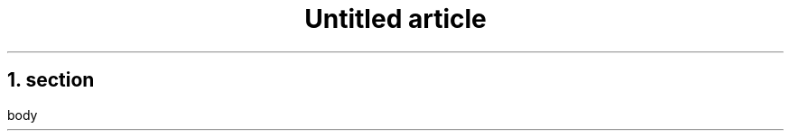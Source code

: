 .\" -*- mode: troff; coding: utf-8 -*-
.TL
Untitled article
.NH 1
section
.pdfhref O 1 section
.pdfhref M section
.LP
body
